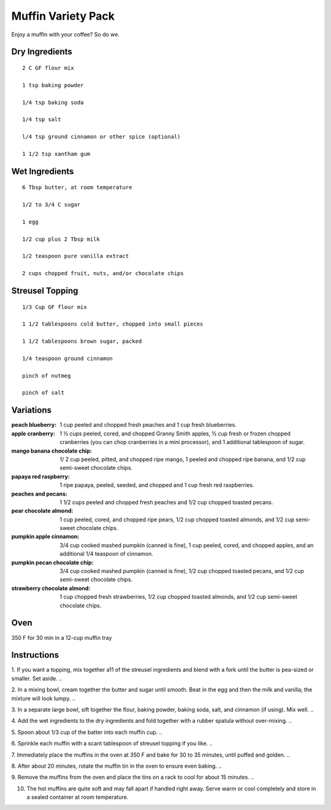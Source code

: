 --------------------
Muffin Variety Pack
--------------------

Enjoy a muffin with your coffee? So do we.

Dry Ingredients
-------------

::

    2 C GF flour mix

    1 tsp baking powder

    1/4 tsp baking soda

    1/4 tsp salt

    l/4 tsp ground cinnamon or other spice (optional)

    1 1/2 tsp xantham gum

Wet Ingredients
-----------------

::

    6 Tbsp butter, at room temperature

    1/2 to 3/4 C sugar

    1 egg

    1/2 cup plus 2 Tbsp milk

    1/2 teaspoon pure vanilla extract

    2 cups chopped fruit, nuts, and/or chocolate chips

Streusel Topping
------------------

::

    1/3 Cup GF flour mix

    1 1/2 tablespoons cold butter, chopped into small pieces

    1 1/2 tablespoons brown sugar, packed

    1/4 teaspoon ground cinnamon

    pinch of nutmeg

    pinch of salt

Variations
-------------

:peach blueberry: 1 cup peeled and chopped fresh peaches and 1 cup fresh blueberries.

:apple cranberry: 1 ½ cups peeled, cored, and chopped Granny Smith apples, ½ cup fresh or frozen chopped cranberries (you can chop cranberries in a mini processor), and 1 additional tablespoon of sugar.

:mango banana chocolate chip: 1/ 2 cup peeled, pitted, and chopped ripe mango, 1 peeled and chopped ripe banana, and 1/2 cup semi-sweet chocolate chips.

:papaya red raspberry: 1 ripe papaya, peeled, seeded, and chopped and 1 cup fresh red raspberries.

:peaches and pecans: 1 1/2 cups peeled and chopped fresh peaches and 1/2 cup chopped toasted pecans.

:pear chocolate almond: 1 cup peeled, cored, and chopped ripe pears, 1/2 cup chopped toasted almonds, and 1/2 cup semi-sweet chocolate chips.

:pumpkin apple cinnamon: 3/4 cup cooked mashed pumpkin (canned is fine), 1 cup peeled, cored, and chopped apples, and an additional 1/4 teaspoon of cinnamon.

:pumpkin pecan chocolate chip: 3/4 cup cooked mashed pumpkin (canned is fine), 1/2 cup chopped toasted pecans, and 1/2 cup semi-sweet chocolate chips.

:strawberry chocolate almond: 1 cup chopped fresh strawberries, 1/2 cup chopped toasted almonds, and 1/2 cup semi-sweet chocolate chips.

Oven
-----
350 F for 30 min in a 12-cup muffin tray

Instructions
-------------
1. If you want a topping, mix together a11 of the streusel ingredients and blend with a fork until the butter is pea-sized or smaller. Set aside.
..

2. In a mixing bowl, cream together the butter and sugar until smooth. Beat in the egg and then the milk and vanilla; the mixture will look lumpy.
..

3. In a separate large bowl, sift together the flour, baking powder, baking soda, salt, and cinnamon (if using). Mix well.
..

4. Add the wet ingredients to the dry ingredients and fold together with a rubber spatula without over-mixing.
..

5. Spoon about 1/3 cup of the batter into each muffin
cup.
..

6. Sprinkle each muffin with a scant tablespoon of streusel topping if you like.
..

7. Immediately place the muffins in the oven at 350 F and bake for 30 to 35 minutes, until puffed and golden.
..

8. After about 20 minutes, rotate the muffin tin in the oven to ensure even baking.
..

9. Remove the muffins from the oven and place the tins on a rack to cool for about 15 minutes.
..

10. The hot muffins are quite soft and may fall apart if handled right away. Serve warm or cool completely and store in a sealed container at room temperature.